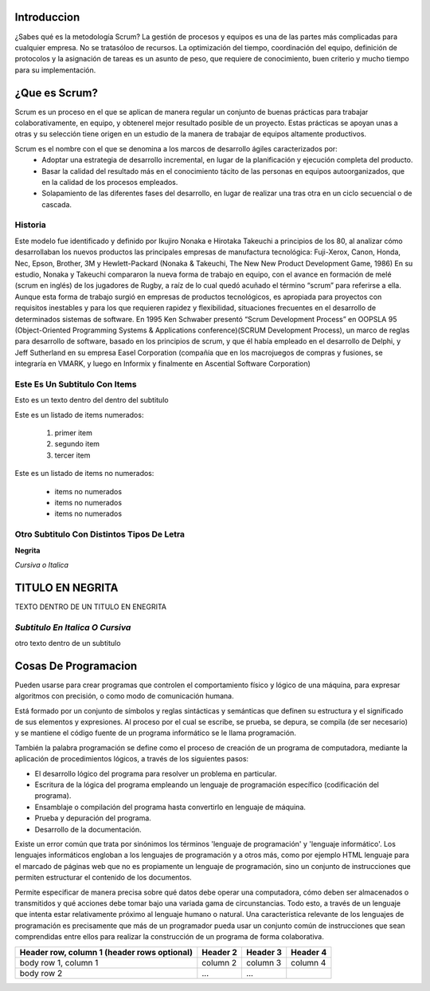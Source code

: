 Introduccion
=================


¿Sabes qué es la metodología Scrum? La gestión de procesos y equipos es una de las partes más complicadas para cualquier empresa. No se tratasóloo de recursos. La optimización del tiempo, coordinación del equipo, definición de protocolos y la asignación de tareas es un asunto de peso, que requiere de conocimiento, buen criterio y mucho tiempo para su implementación.


¿Que es Scrum?
================


Scrum es un proceso en el que se aplican de manera regular un conjunto de buenas prácticas para trabajar colaborativamente, en equipo, y obtenerel mejor resultado posible de un proyecto. Estas prácticas se apoyan unas a otras y su selección tiene origen en un estudio de la manera de trabajar de equipos altamente productivos.



Scrum es el nombre con el que se denomina a los marcos de desarrollo ágiles caracterizados por:
 * Adoptar una estrategia de desarrollo incremental, en lugar de la planificación y ejecución completa del producto.
 * Basar la calidad del resultado más en el conocimiento tácito de las personas en equipos autoorganizados, que en la calidad de los procesos empleados.
 * Solapamiento de las diferentes fases del desarrollo, en lugar de realizar una tras otra en un ciclo secuencial o de cascada.


Historia
-----------
Este modelo fue identificado y definido por Ikujiro Nonaka e Hirotaka Takeuchi a principios de los 80, al analizar cómo desarrollaban los nuevos productos las principales empresas de manufactura tecnológica: Fuji-Xerox, Canon, Honda, Nec, Epson, Brother, 3M y Hewlett-Packard (Nonaka & Takeuchi, The New New Product Development Game, 1986)
En su estudio, Nonaka y Takeuchi compararon la nueva forma de trabajo en equipo, con el avance en formación de melé (scrum en inglés) de los jugadores de Rugby, a raíz de lo cual quedó acuñado el término “scrum” para referirse a ella.
Aunque esta forma de trabajo surgió en empresas de productos tecnológicos, es apropiada para proyectos con requisitos inestables y para los que requieren rapidez y flexibilidad, situaciones frecuentes en el desarrollo de determinados sistemas de software.
En 1995 Ken Schwaber presentó “Scrum Development Process” en OOPSLA 95 (Object-Oriented Programming Systems & Applications conference)(SCRUM Development Process), un marco de reglas para desarrollo de software, basado en los principios de scrum, y que él había empleado en el desarrollo de Delphi, y Jeff Sutherland en su empresa Easel Corporation (compañía que en los macrojuegos de compras y fusiones, se integraría en VMARK, y luego en Informix y finalmente en Ascential Software Corporation)


























Este Es Un Subtitulo Con Items
------------------------------
Esto es un texto dentro del dentro del subtitulo

Este es un listado de items numerados: 

 #. primer item
 #. segundo item
 #. tercer item

Este es un listado de items no numerados:

 * items no numerados
 * items no numerados
 * items no numerados
 
 
 
Otro Subtitulo Con Distintos Tipos De Letra 
-------------------------------------------

**Negrita**

*Cursiva o Italica*


**TITULO EN NEGRITA**
=======================


TEXTO DENTRO DE UN TITULO EN ENEGRITA


*Subtitulo En Italica O Cursiva*
-------------------------------------


otro texto dentro de un subtitulo


Cosas De Programacion
=========================


Pueden usarse para crear programas que controlen el comportamiento físico y lógico de una máquina, para expresar algoritmos con precisión, o como modo de comunicación humana.

Está formado por un conjunto de símbolos y reglas sintácticas y semánticas que definen su estructura y el significado de sus elementos y expresiones. Al proceso por el cual se escribe, se prueba, se depura, se compila (de ser necesario) y se mantiene el código fuente de un programa informático se le llama programación.


También la palabra programación se define como el proceso de creación de un programa de computadora, mediante la aplicación de procedimientos lógicos, a través de los siguientes pasos:

• El desarrollo lógico del programa para resolver un problema en particular.

• Escritura de la lógica del programa empleando un lenguaje de programación específico (codificación del programa).

• Ensamblaje o compilación del programa hasta convertirlo en lenguaje de máquina.

• Prueba y depuración del programa.

• Desarrollo de la documentación.

Existe un error común que trata por sinónimos los términos 'lenguaje de programación' y 'lenguaje informático'. Los lenguajes informáticos engloban a los lenguajes de programación y a otros más, como por ejemplo HTML lenguaje para el marcado de páginas web que no es propiamente un lenguaje de programación, sino un conjunto de instrucciones que permiten estructurar el contenido de los documentos.

Permite especificar de manera precisa sobre qué datos debe operar una computadora, cómo deben ser almacenados o transmitidos y qué acciones debe tomar bajo una variada gama de circunstancias. Todo esto, a través de un lenguaje que intenta estar relativamente próximo al lenguaje humano o natural. Una característica relevante de los lenguajes de programación es precisamente que más de un programador pueda usar un conjunto común de instrucciones que sean comprendidas entre ellos para realizar la construcción de un programa de forma colaborativa.














+------------------------+------------+----------+----------+
| Header row, column 1   | Header 2   | Header 3 | Header 4 |
| (header rows optional) |            |          |          |
+========================+============+==========+==========+
| body row 1, column 1   | column 2   | column 3 | column 4 |
+------------------------+------------+----------+----------+
| body row 2             | ...        | ...      |          |
+------------------------+------------+----------+----------+

